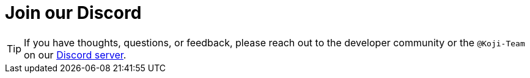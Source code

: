 = Join our Discord

// tag::all[]

TIP: If you have thoughts, questions, or feedback, please reach out to the developer community or the `@Koji-Team` on our https://discord.com/invite/9egkTWf4ec[Discord server].

// end::all[]
